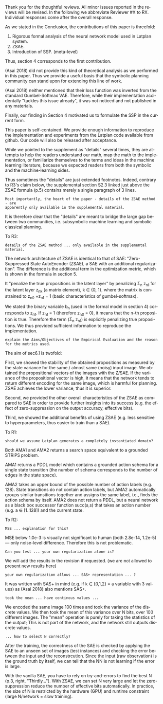 #+TITLE: 
#+DATE: 
#+AUTHOR: 
#+EMAIL: 
#+OPTIONS: ':nil *:t -:t ::t <:t H:3 \n:nil ^:t arch:headline author:nil
#+OPTIONS: c:nil creator:nil d:(not "LOGBOOK") date:nil e:t email:nil
#+OPTIONS: f:t inline:t num:t p:nil pri:nil stat:t tags:t tasks:t tex:t
#+OPTIONS: timestamp:nil toc:nil todo:t |:t
#+CREATOR: Emacs 24.3.1 (Org mode 8.2.10)
#+DESCRIPTION:
#+EXCLUDE_TAGS: noexport
#+KEYWORDS:
#+LANGUAGE: en
#+SELECT_TAGS: export



Thank you for the thoughtful reviews.
All minor issues reported in the reviews will be revised.
In the following we abbreviate Reviewer #X to RX.
Individual responses come after the overall response.

As we stated in the Conclusion, the contributions of this paper is threefold:
 1. Rigorous formal analysis of the neural network model used in Latplan system.
 2. ZSAE.
 3. Introduction of SSP. (meta-level)
Thus, section 4 corresponds to the first contribution.

(Asai 2018) did not provide this kind of theoretical analysis 
as we performed in this paper.
Thus we provide a useful basis that the symbolic planning community can stand upon
for extending this line of work.

(Asai 2018) neither mentioned that their loss function was inverted from
the standard Gumbel-Softmax VAE. Therefore, while their implementation accidentally
"tackles this issue already", it was not noticed and not published in any materials.

Finally, our finding in Section 4 motivated us to formulate the SSP in the current form.

# Besides, both authors of the original Latplan paper do not have a deep expertize in
# machine learning (personal communication with the authors), thus we hope to



This paper is self-contained. We provide enough information
to reproduce the implementation and experiments from the Latplan code available from github.
Our code will also be released after acceptance.

While we pointed to the supplement as "details" several times,
they are attempts to help the readers understand our math, map the math to the implementation, or familiarize themselves
to the terms and ideas in the machine learning literature, because
we expected readers from both the symbolic and the machine-learning sides.
# While this paper requires the understanding of both fields,
# space limitation does not allow us to introduce basic concepts.
# If machine-learning researchers review this paper, they would also
# have slight difficulty understanding the underlying assumptions of classical planning.
Thus sometimes the "details" are just extended footnotes.
Indeed, contrary to R3's claim below, the supplemental section S2.3 linked just above
the ZSAE formula (p.5) contains merely a single paragraph of 3 lines.

: Most importantly, the heart of the paper - details of the ZSAE method - are
: apparently only available in the supplemental material.

It is therefore clear that the "details" are meant to bridge the large gap between two communities,
i.e. subsymbolic machine learning and symbolic classical planning.



To R3:

# : Section 4 ... not clear what this section is adding to the paper.
# 
# : In summary, ... this paper seems to make an incremental step which is not fully explained in
# : the paper (see section 5), and which does not appear significant enough for a AAAI.
# 
# Section 4 provides a rigorous formal analysis of the neural network model used in
# Latplan system, which was not provided in (Asai 2018).

: details of the ZSAE method ... only available in the supplemental material.

# : I could not find sufficient details of ZSAE - are they is the paper?

# This paper is self-contained.

The network architecture of ZSAE is identical to that of SAE:
"Zero-Suppressed State AutoEncoder (ZSAE), a SAE with an additional regularization".
The difference is the additional term in the optimization metric,
which is shown in the formula in section 5.

It "penalize the true propositions in the latent layer"
by penalizing Σ_n z_n1
for the latent layer z_nk (a matrix element), k ∈ {0, 1},
where the matrix is constrained to z_n0 +z_n1 = 1
(basic characteristics of gumbel-softmax).

We stated the binary variable b_n (used in the formal model in section 4) corresponds to z_n1.
If z_n1 = 1 (therefore z_n0 = 0), it means that the n-th proposition is true.
Therefore the term (Σ_n z_n1) is explicitly penalizing true propositions.
We thus provided sufficient information to reproduce the implementation.

# ## it would not be useful to refute "though not explicitly stated" part
# : The evaluation I assume (though not explicitly stated) is to show that the
# : ZSAE is superior to the SAE.
# 
# In the abstract as well as in the introduction/conclusion,
# we clearly stated that ZSAE improves upon SAE.
# 
# + Abstract:     "“Zero-Suppressed SAE”, an enhancement..."
# + Introduction: "ZSAE obtains a more "stable" propositions..."
# + Conclusion:   "...which improves the vanilla SAE".


: explain the Aims/Objectives of the Empirical Evaluation and the reason
: for the metrics used.

The aim of sec6.1 is twofold:

First, we showed the stability of the obtained propositions as measured by the
state variance for the same / almost same (noisy) input image.
We obtained the propositional vectors of the images with the Z/SAE.
If the variance of the propositional vector is high, it means
that the network tends to return different encoding for the same image, which is harmful for planning.
ZSAE achieves the lower variance, thus it is superior.

Second, we provided the other overall characteristics of the ZSAE as
compared to SAE in order to provide further insights into its success
(e.g. the effect of zero-suppression on the output accuracy, effective bits).

Third, we showed the additional benefits of using ZSAE (e.g. 
less sensitive to hyperparameters, thus easier to train than a SAE).


# # maybe describing 6.2 and 6.3 is not necessary.
# # Apparently none of the reviewers are concerned with 6.3, so let's not
# # wake a sleeping dragon.
# # Reviewer 3 only mentions the variance metrics.
# The aim of sec6.2 is to show the success rate of classical planning in the
# propositional state space is higher when they are produced by ZSAE rather than
# SAE.  Also, we addressed the impact of the unstable representation (e.g. graph
# disconnectedness and duplicate detection in section 3) are reduced by
# using ZSAE.
# 
# The aim of sec6.3 is a simple demonstration that ZSAE allows 

To R1:

# : Due to some design decisions of Latplan and how NNs work, the resulting
# : propositional representations could have problems related to stability
# 
# I think his confidence is a bit lower

# : the representations generated in two time steps could differ due to some
# : stochasticity in the learning procedure
# 
# "two time steps" -> unsure about what he implies, it is for single time step
# Also, stochasticity prevails after the learning procedure too


# : As a detailed comment, you should explain ARM_2 when it is first
# : referenced in the Introduction.
# 
# yes

# : When you describe Latplan in Sec 2, given that it does not get as
# : input labels for actions, should we assume Latplan generates a
# : completely instantiated domain?
# 
# not sure what s/he means by "instantiated domain"

: should we assume Latplan generates a completely instantiated domain?

Both AMA1 and AMA2 returns a search space equivalent to a grounded STRIPS problem.

AMA1 returns a PDDL model which contains a grounded action schema for a single state transition
(the number of schema corresponds to the number of edges in the state space).

AMA2 takes an upper bound of the possible number of action labels (e.g. 128).
State transitions do not contain action labels, but AMA2 automatically groups similar transitions together
and assigns the same label, i.e., finds the action schema by itself.
AMA2 does not return a PDDL, but a neural network as a black box successor function succ(a,s)
that takes an action number (e.g. a ∈ [1..128]) and the current state.



# : You assume b_n to be independent in Sec. 4. It is clear that it
# : greatly simplifies the math. But, does it have any implication in the
# : results? As far as I understand your work in terms of planning,
# : propositions are not usually (or necessarily) independent.
# 
# (not sure)


To R2:

# # already answered
# : the base paper (Asai and Fukunaga 2018) tackles this issue already in a
# : first way and now the authors suggest an additional regularization.
# 
# The base paper did not explain the Entropy Regularization, a diversion from
# the regular Gumbel-Softmax VAE.
# Thus, the base paper did not address the stability issue, only their implementation did.

# : In table 1, middle
# : column about MSE, the authors speak about the orders of magnitude larger MSE for
# : N=36, but for N=100/1000 the same happens in the LightsOut domain (which
# : interestingly was not problematic for N=36). Do you have an explanation
# : for this?

: MSE ... explanation for this?

MSE below 1.0e-3 is visually not significant to human (both 2.8e-14, 1.2e-5)
--- only noise-level difference. Therefore this is not problematic.

# : In the original SAE the Kullback-Leibler divergence helps stabilizing the latent
# : representation of the state. Your ZSAE uses both the KL divergence and your own
# : regularization. Have you tested/Can you test what the effect of your own
# : regularization alone is?

: Can you test ... your own regularization alone is?

# no... (should we start this experiment)
We will add the results in the revision if requested. (we are not allowed to present new results here)

# : The way you have written down your own regularization allows the latent
# : representation to be non binary. What are your thoughts about using non binary
# : predicates (like in SAS+ representation a variable can have multiple values)?

: your own regularization allows ... SAS+ representation ... ?

It was written with SAS+ in mind (e.g. if k ∈ {0,1,2} = a variable with 3 values)
as (Asai 2018) also mentions SAS+.
# The expressivity of the representation is not affected by limiting the domain to
# binary values (as STRIPS and SAS+ is equivalent).
# However, hand-coding the number of possible values for each variable
# would require human effort.


# : In Section 6.1 your have written that because of the probabilistic nature of the
# : latent representation you encoded the same image 100 times and took the mean. In
# : my understanding the mean would lead you to have continous values whereas the
# : system later operates on 0 and 1.
: took the mean ... have continous values ...

We encoded the same image 100 times and took the variance of the discrete values.
We then took the mean of this variance over N bits, over 100 different images.
The "mean" operation is purely for taking the statistics of the output;
This is not part of the network, and the network still outputs discrete values.

# : (This would also be a question in LatPlan) In a real world setting without a
# : ground truth to check for, do you have an idea how to select N correctly?

: ... how to select N correctly?

After the training, the correctness of the SAE is checked by
applying the SAE to an unseen set of images (test instances)
and checking the error between the input and the reconstrcution.
Since the input (raw observation) is the ground truth by itself,
we can tell that the NN is not learning if the error is large.

With the vanilla SAE, you have to rely on try-and-errors to find the best N (p.3, right, "Thirdly...").
With ZSAE, we can set N very large and let the zero-suppression reduce the number of effective bits automatically.
In practice, the size of N is restricted by the hardware (GPU) and runtime constraint (large N/network = slow training).

* local variables                                                  :noexport:

# Local Variables:
# truncate-lines: nil
# eval: (load-file "publish-and-count-word.el")
# End:


